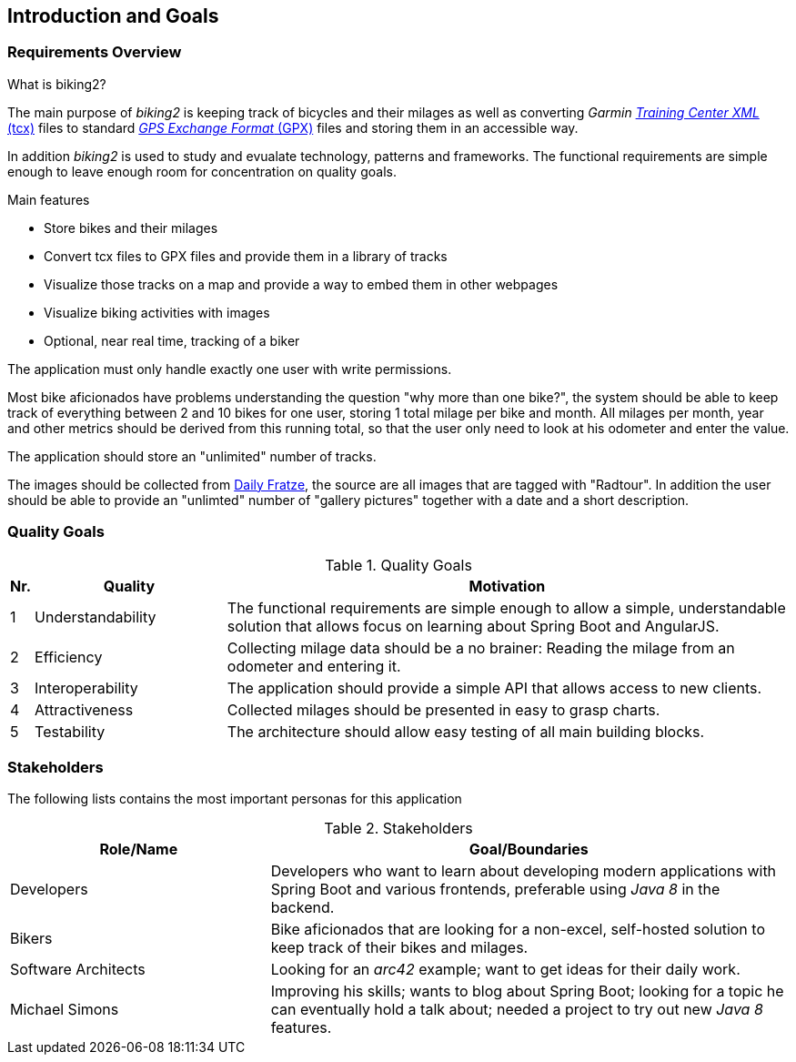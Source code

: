 [[section-introduction-and-goals]]
== Introduction and Goals

=== Requirements Overview

.What is biking2?

The main purpose of _biking2_ is keeping track of bicycles and their milages as well as converting _Garmin_ https://en.wikipedia.org/wiki/Training_Center_XML[_Training Center XML_ (tcx)] files to standard https://en.wikipedia.org/wiki/GPS_Exchange_Format[_GPS Exchange Format_ (GPX)] files and storing them in an accessible way.

In addition _biking2_ is used to study and evualate technology, patterns and frameworks. The functional requirements are simple enough to leave enough room for concentration on quality goals.

.Main features

* Store bikes and their milages
* Convert tcx files to GPX files and provide them in a library of tracks
* Visualize those tracks on a map and provide a way to embed them in other webpages
* Visualize biking activities with images
* Optional, near real time, tracking of a biker

The application must only handle exactly one user with write permissions.

Most bike aficionados have problems understanding the question "why more than one bike?", the system should be able to keep track of everything between 2 and 10 bikes for one user, storing 1 total milage per bike and month. All milages per month, year and other metrics should be derived from this running total, so that the user only need to look at his odometer and enter the value.

The application should store an "unlimited" number of tracks.

The images should be collected from https://dailyfratze[Daily Fratze], the source are all images that are tagged with "Radtour". In addition the user should be able to provide an "unlimted" number of "gallery pictures" together with a date and a short description.


=== Quality Goals

[cols="0,1,3" options="header"]
.Quality Goals
|===
| Nr. | Quality                        | Motivation
| 1   | Understandability              | The functional requirements are simple enough to allow a simple, understandable solution that allows focus on learning about Spring Boot and AngularJS.
| 2   | Efficiency                     | Collecting milage data should be a no brainer: Reading the milage from an odometer and entering it.
| 3   | Interoperability               | The application should provide a simple API that allows access to new clients.
| 4   | Attractiveness                 | Collected milages should be presented in easy to grasp charts.
| 5   | Testability                    | The architecture should allow easy testing of all main building blocks.
|===

=== Stakeholders

The following lists contains the most important personas for this application

[options="header",cols="1,2"]
.Stakeholders
|===
| Role/Name           | Goal/Boundaries
| Developers          | Developers who want to learn about developing modern applications with Spring Boot and various frontends, preferable using _Java 8_ in the backend.
| Bikers              | Bike aficionados that are looking for a non-excel, self-hosted solution to keep track of their bikes and milages.
| Software Architects | Looking for an _arc42_ example; want to get ideas for their daily work.
| Michael Simons      | Improving his skills; wants to blog about Spring Boot; looking for a topic he can eventually hold a talk about; needed a project to try out new _Java 8_ features.
|===
